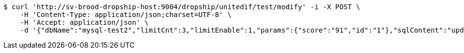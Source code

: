 [source,bash]
----
$ curl 'http://sv-brood-dropship-host:9004/dropship/unitedif/test/modify' -i -X POST \
    -H 'Content-Type: application/json;charset=UTF-8' \
    -H 'Accept: application/json' \
    -d '{"dbName":"mysql-test2","limitCnt":3,"limitEnable":1,"params":{"score":"91","id":"1"},"sqlContent":"update student set score=#{score} where id=#{id}","switchSql":0}'
----